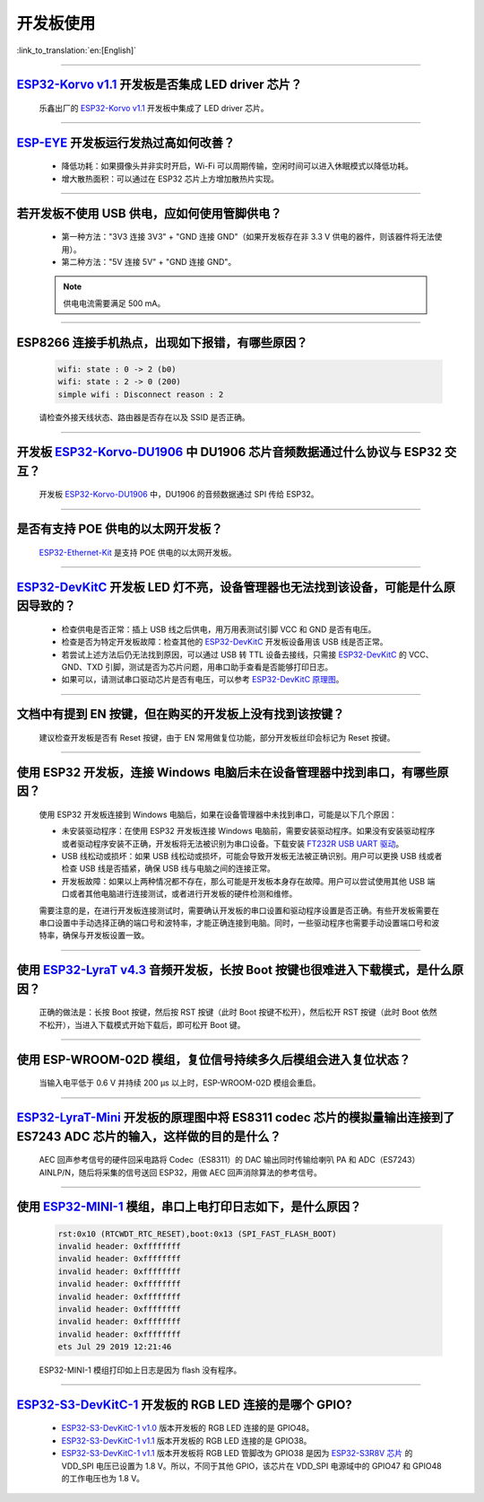 开发板使用
==========

:link_to_translation:`en:[English]`

.. raw:: html

   <style>
   body {counter-reset: h2}
     h2 {counter-reset: h3}
     h2:before {counter-increment: h2; content: counter(h2) ". "}
     h3:before {counter-increment: h3; content: counter(h2) "." counter(h3) ". "}
     h2.nocount:before, h3.nocount:before, { content: ""; counter-increment: none }
   </style>

--------------

`ESP32-Korvo v1.1 <https://github.com/espressif/esp-skainet/blob/master/docs/zh_CN/hw-reference/esp32/user-guide-esp32-korvo-v1.1.md>`__ 开发板是否集成 LED driver 芯片？
--------------------------------------------------------------------------------------------------------------------------------------------------------------------------------------------------------------------------------------------------------------------------------------------

  乐鑫出厂的 `ESP32-Korvo v1.1 <https://github.com/espressif/esp-skainet/blob/master/docs/zh_CN/hw-reference/esp32/user-guide-esp32-korvo-v1.1.md>`__ 开发板中集成了 LED driver 芯片。

--------------

`ESP-EYE <https://www.espressif.com/zh-hans/products/devkits/esp-eye/overview>`__ 开发板运行发热过高如何改善？
----------------------------------------------------------------------------------------------------------------------------------------------------------------------------------------------------------------------------------------

  - 降低功耗：如果摄像头并非实时开启，Wi-Fi 可以周期传输，空闲时间可以进入休眠模式以降低功耗。
  - 增大散热面积：可以通过在 ESP32 芯片上方增加散热片实现。

--------------

若开发板不使用 USB 供电，应如何使用管脚供电？
----------------------------------------------------------------------------------------------------------

  - 第一种方法："3V3 连接 3V3" + "GND 连接 GND"（如果开发板存在非 3.3 V 供电的器件，则该器件将无法使用）。
  - 第二种方法："5V 连接 5V" + "GND 连接 GND"。

  .. note:: 供电电流需要满足 500 mA。

----------

ESP8266 连接手机热点，出现如下报错，有哪些原因？
---------------------------------------------------------------------------------------------------------

  .. code-block:: text

    wifi: state : 0 -> 2 (b0)
    wifi: state : 2 -> 0 (200)
    simple wifi : Disconnect reason : 2

  请检查外接天线状态、路由器是否存在以及 SSID 是否正确。

--------------

开发板 `ESP32-Korvo-DU1906 <https://espressif-docs.readthedocs-hosted.com/projects/esp-adf/zh-cn/latest/design-guide/dev-boards/get-started-esp32-korvo-du1906.html>`__ 中 DU1906 芯片音频数据通过什么协议与 ESP32 交互？
-------------------------------------------------------------------------------------------------------------------------------------------------------------------------------------------------------------------------------------------------------------------------------------------------------------------------------------------------------------------------------------------------------

  开发板 `ESP32-Korvo-DU1906 <https://espressif-docs.readthedocs-hosted.com/projects/esp-adf/zh-cn/latest/design-guide/dev-boards/get-started-esp32-korvo-du1906.html>`__ 中，DU1906 的音频数据通过 SPI 传给 ESP32。

--------------

是否有支持 POE 供电的以太网开发板？
---------------------------------------------------------------------------------------

  `ESP32-Ethernet-Kit <https://docs.espressif.com/projects/esp-idf/zh_CN/latest/esp32/hw-reference/esp32/get-started-ethernet-kit.html>`_ 是支持 POE 供电的以太网开发板。

--------------

`ESP32-DevKitC <https://www.espressif.com/zh-hans/products/devkits/esp32-devkitc/overview>`__ 开发板 LED 灯不亮，设备管理器也无法找到该设备，可能是什么原因导致的？
-------------------------------------------------------------------------------------------------------------------------------------------------------------------------------

  - 检查供电是否正常：插上 USB 线之后供电，用万用表测试引脚 VCC 和 GND 是否有电压。
  - 检查是否为特定开发板故障：检查其他的 `ESP32-DevKitC <https://www.espressif.com/zh-hans/products/devkits/esp32-devkitc/overview>`__ 开发板设备用该 USB 线是否正常。
  - 若尝试上述方法后仍无法找到原因，可以通过 USB 转 TTL 设备去接线，只需接 `ESP32-DevKitC <https://www.espressif.com/zh-hans/products/devkits/esp32-devkitc/overview>`__ 的 VCC、GND、TXD 引脚，测试是否为芯片问题，用串口助手查看是否能够打印日志。
  - 如果可以，请测试串口驱动芯片是否有电压，可以参考 `ESP32-DevKitC 原理图 <https://www.espressif.com/sites/default/files/documentation/esp32-devkitc-v4_reference_design_0.zip>`_。

--------------

文档中有提到 EN 按键，但在购买的开发板上没有找到该按键？
------------------------------------------------------------------------------------------------------------------------------------------------

  建议检查开发板是否有 Reset 按键，由于 EN 常用做复位功能，部分开发板丝印会标记为 Reset 按键。

---------------

使用 ESP32 开发板，连接 Windows 电脑后未在设备管理器中找到串口，有哪些原因？
--------------------------------------------------------------------------------------------------------------------------------------------------------------------

  使用 ESP32 开发板连接到 Windows 电脑后，如果在设备管理器中未找到串口，可能是以下几个原因：

  - 未安装驱动程序：在使用 ESP32 开发板连接 Windows 电脑前，需要安装驱动程序。如果没有安装驱动程序或者驱动程序安装不正确，开发板将无法被识别为串口设备。下载安装 `FT232R USB UART 驱动 <https://www.usb-drivers.org/ft232r-usb-uart-driver.html>`_。
  - USB 线松动或损坏：如果 USB 线松动或损坏，可能会导致开发板无法被正确识别。用户可以更换 USB 线或者检查 USB 线是否插紧，确保 USB 线与电脑之间的连接正常。
  - 开发板故障：如果以上两种情况都不存在，那么可能是开发板本身存在故障。用户可以尝试使用其他 USB 端口或者其他电脑进行连接测试，或者进行开发板的硬件检测和维修。

  需要注意的是，在进行开发板连接测试时，需要确认开发板的串口设置和驱动程序设置是否正确。有些开发板需要在串口设置中手动选择正确的端口号和波特率，才能正确连接到电脑。同时，一些驱动程序也需要手动设置端口号和波特率，确保与开发板设置一致。

---------------

使用 `ESP32-LyraT v4.3 <https://espressif-docs.readthedocs-hosted.com/projects/esp-adf/zh-cn/latest/design-guide/dev-boards/get-started-esp32-lyrat.html>`__ 音频开发板，长按 Boot 按键也很难进入下载模式，是什么原因？
-------------------------------------------------------------------------------------------------------------------------------------------------------------------------------------------------------------------------------------------------------------------------------------------------------------------------------------------------------------------

  正确的做法是：长按 Boot 按键，然后按 RST 按键（此时 Boot 按键不松开），然后松开 RST 按键（此时 Boot 依然不松开），当进入下载模式开始下载后，即可松开 Boot 键。

---------------

使用 ESP-WROOM-02D 模组，复位信号持续多久后模组会进入复位状态？
-------------------------------------------------------------------------------------------------------------------------------------------------------

  当输入电平低于 0.6 V 并持续 200 μs 以上时，ESP-WROOM-02D 模组会重启。

---------------

`ESP32-LyraT-Mini <https://espressif-docs.readthedocs-hosted.com/projects/esp-adf/zh-cn/latest/design-guide/dev-boards/get-started-esp32-lyrat-mini.html>`__ 开发板的原理图中将 ES8311 codec 芯片的模拟量输出连接到了 ES7243 ADC 芯片的输入，这样做的目的是什么？
-----------------------------------------------------------------------------------------------------------------------------------------------------------------------------------------------------------------------------------------------------------------------------------------

  AEC 回声参考信号的硬件回采电路将 Codec（ES8311）的 DAC 输出同时传输给喇叭 PA 和 ADC（ES7243）AINLP/N，随后将采集的信号送回 ESP32，用做 AEC 回声消除算法的参考信号。

----------------

使用 `ESP32-MINI-1 <https://www.espressif.com/sites/default/files/documentation/esp32-mini-1_datasheet_cn.pdf>`__ 模组，串口上电打印日志如下，是什么原因？
--------------------------------------------------------------------------------------------------------------------------------------------------------------------------------------------------------------------------------------------------------------------------------

  .. code-block:: text

      rst:0x10 (RTCWDT_RTC_RESET),boot:0x13 (SPI_FAST_FLASH_BOOT)
      invalid header: 0xffffffff
      invalid header: 0xffffffff
      invalid header: 0xffffffff
      invalid header: 0xffffffff
      invalid header: 0xffffffff
      invalid header: 0xffffffff
      invalid header: 0xffffffff
      invalid header: 0xffffffff
      ets Jul 29 2019 12:21:46

  ESP32-MINI-1 模组打印如上日志是因为 flash 没有程序。

------------

`ESP32-S3-DevKitC-1 <https://docs.espressif.com/projects/esp-idf/zh_CN/latest/esp32s3/hw-reference/esp32s3/user-guide-devkitc-1.html#esp32-s3-devkitc-1-v1-1>`_ 开发板的 RGB LED 连接的是哪个 GPIO?
---------------------------------------------------------------------------------------------------------------------------------------------------------------------------------------------------------------------------------------------------------------------------------------------------------------------------------------------------------------------------------------------------------------------------------

  - `ESP32-S3-DevKitC-1 v1.0 <https://dl.espressif.com/dl/SCH_ESP32-S3-DEVKITC-1_V1_20210312C.pdf>`_ 版本开发板的 RGB LED 连接的是 GPIO48。
  - `ESP32-S3-DevKitC-1 v1.1 <https://dl.espressif.com/dl/schematics/SCH_ESP32-S3-DevKitC-1_V1.1_20221130.pdf>`_ 版本开发板的 RGB LED 连接的是 GPIO38。
  - `ESP32-S3-DevKitC-1 v1.1 <https://dl.espressif.com/dl/schematics/SCH_ESP32-S3-DevKitC-1_V1.1_20221130.pdf>`_ 版本开发板将 RGB LED 管脚改为 GPIO38 是因为 `ESP32-S3R8V 芯片 <https://www.espressif.com/sites/default/files/documentation/esp32-s3_datasheet_cn.pdf>`_ 的 VDD_SPI 电压已设置为 1.8 V。所以，不同于其他 GPIO，该芯片在 VDD_SPI 电源域中的 GPIO47 和 GPIO48 的工作电压也为 1.8 V。
